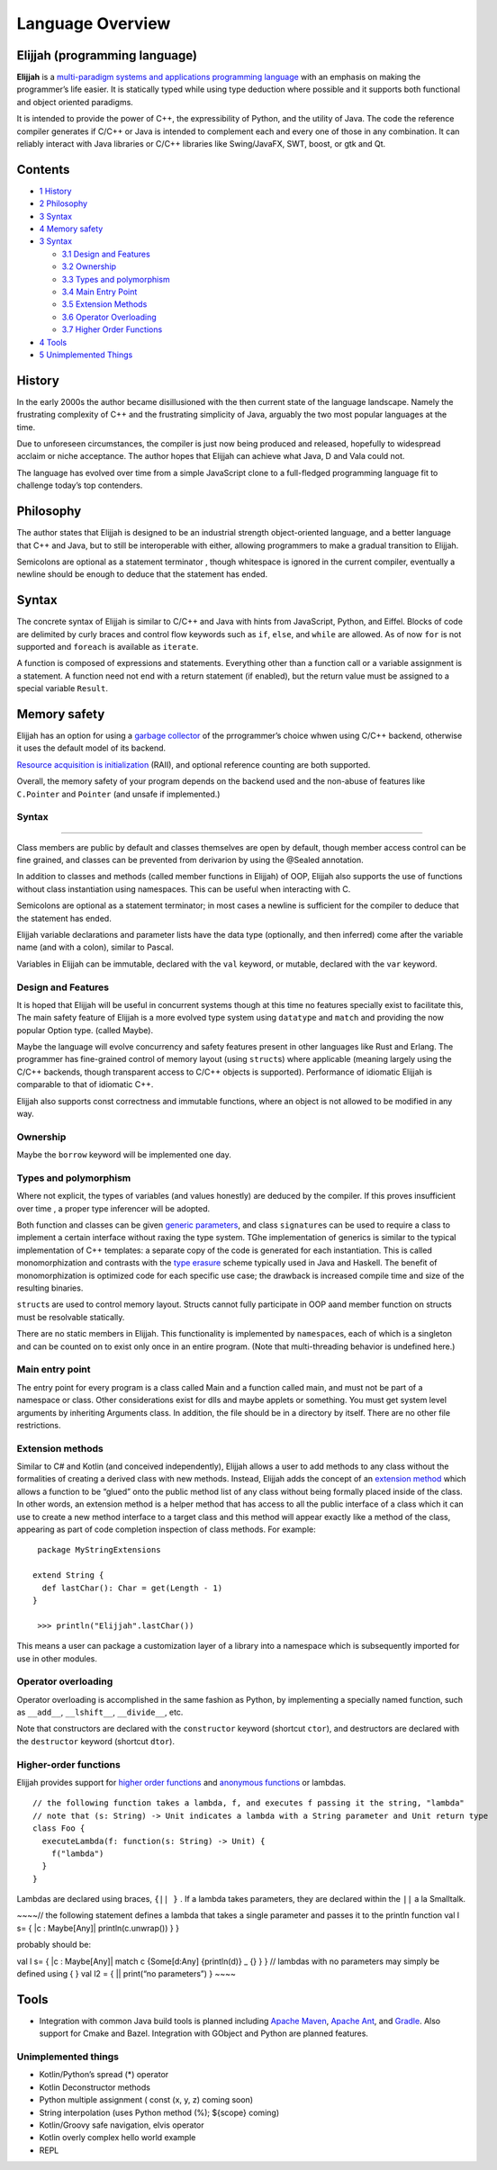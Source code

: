 Language Overview
=================

Elijjah (programming language)
------------------------------

**Elijjah** is a
`multi-paradigm <https://en.wikipedia.org/wiki/Multi-paradigm_programming_language>`__
`systems and applications programming
language <https://en.wikipedia.org/wiki/Systems_programming_language>`__
with an emphasis on making the programmer’s life easier. It is
statically typed while using type deduction where possible and it
supports both functional and object oriented paradigms.

It is intended to provide the power of C++, the expressibility of
Python, and the utility of Java. The code the reference compiler
generates if C/C++ or Java is intended to complement each and every one
of those in any combination. It can reliably interact with Java
libraries or C/C++ libraries like Swing/JavaFX, SWT, boost, or gtk and
Qt.

Contents
--------

-  `1 History <#History>`__
-  `2 Philosophy <#Philosophy>`__
-  `3 Syntax <#Syntax>`__
-  `4 Memory safety <#Memory_safety>`__
-  `3 Syntax <#Syntax>`__

   -  `3.1 Design and Features <#design-and-features>`__
   -  `3.2 Ownership <#Ownership>`__
   -  `3.3 Types and polymorphism <#Types_and_polymorphism>`__
   -  `3.4 Main Entry Point <#main-entry-point>`__
   -  `3.5 Extension Methods <#extension-methods>`__
   -  `3.6 Operator Overloading <#operator-overloading>`__
   -  `3.7 Higher Order Functions <#higher-order-functions>`__

-  `4 Tools <#Tools>`__
-  `5 Unimplemented Things <#unimplemented-things>`__

History
-------

In the early 2000s the author became disillusioned with the then current
state of the language landscape. Namely the frustrating complexity of
C++ and the frustrating simplicity of Java, arguably the two most
popular languages at the time.

Due to unforeseen circumstances, the compiler is just now being produced
and released, hopefully to widespread acclaim or niche acceptance. The
author hopes that Elijjah can achieve what Java, D and Vala could not.

The language has evolved over time from a simple JavaScript clone to a
full-fledged programming language fit to challenge today’s top
contenders.

Philosophy
----------

The author states that Elijjah is designed to be an industrial strength
object-oriented language, and a better language that C++ and Java, but
to still be interoperable with either, allowing programmers to make a
gradual transition to Elijjah.

Semicolons are optional as a statement terminator , though whitespace is
ignored in the current compiler, eventually a newline should be enough
to deduce that the statement has ended.

Syntax
------

The concrete syntax of Elijjah is similar to C/C++ and Java with hints
from JavaScript, Python, and Eiffel. Blocks of code are delimited by
curly braces and control flow keywords such as ``if``, ``else``, and
``while`` are allowed. As of now ``for`` is not supported and
``foreach`` is available as ``iterate``.

A function is composed of expressions and statements. Everything other
than a function call or a variable assignment is a statement. A function
need not end with a return statement (if enabled), but the return value
must be assigned to a special variable ``Result``.

Memory safety
-------------

Elijjah has an option for using a `garbage
collector <https://en.wikipedia.org/wiki/Garbage_collection_%28computer_science%29#AUTOMATIC>`__
of the prrogrammer’s choice whwen using C/C++ backend, otherwise it uses
the default model of its backend.

`Resource acquisition is
initialization <https://en.wikipedia.org/wiki/Resource_acquisition_is_initialization>`__
(RAII), and optional reference counting are both supported.

Overall, the memory safety of your program depends on the backend used
and the non-abuse of features like ``C.Pointer`` and ``Pointer`` (and
unsafe if implemented.)

.. _syntax-1:

Syntax
~~~~~~

--------------

Class members are public by default and classes themselves are open by
default, though member access control can be fine grained, and classes
can be prevented from derivarion by using the @Sealed annotation.

In addition to classes and methods (called member functions in Elijjah)
of OOP, Elijjah also supports the use of functions without class
instantiation using namespaces. This can be useful when interacting with
C.

Semicolons are optional as a statement terminator; in most cases a
newline is sufficient for the compiler to deduce that the statement has
ended.

Elijjah variable declarations and parameter lists have the data type
(optionally, and then inferred) come after the variable name (and with a
colon), similar to Pascal.

Variables in Elijjah can be immutable, declared with the ``val``
keyword, or mutable, declared with the ``var`` keyword.

Design and Features
~~~~~~~~~~~~~~~~~~~

It is hoped that Elijjah will be useful in concurrent systems though at
this time no features specially exist to facilitate this, The main
safety feature of Elijjah is a more evolved type system using
``datatype`` and ``match`` and providing the now popular Option type.
(called Maybe).

Maybe the language will evolve concurrency and safety features present
in other languages like Rust and Erlang. The programmer has fine-grained
control of memory layout (using ``struct``\ s) where applicable (meaning
largely using the C/C++ backends, though transparent access to C/C++
objects is supported). Performance of idiomatic Elijjah is comparable to
that of idiomatic C++.

Elijjah also supports const correctness and immutable functions, where
an object is not allowed to be modified in any way.

Ownership
~~~~~~~~~

Maybe the ``borrow`` keyword will be implemented one day.

Types and polymorphism
~~~~~~~~~~~~~~~~~~~~~~

Where not explicit, the types of variables (and values honestly) are
deduced by the compiler. If this proves insufficient over time , a
proper type inferencer will be adopted.

Both function and classes can be given
`generic <https://en.wikipedia.org/wiki/Generic_programming>`__
`parameters <https://en.wikipedia.org/wiki/Parameter_%28computer_programming%29>`__,
and class ``signature``\ s can be used to require a class to implement a
certain interface without raxing the type system. TGhe implementation of
generics is similar to the typical implementation of C++ templates: a
separate copy of the code is generated for each instantiation. This is
called monomorphization and contrasts with the `type
erasure <https://en.wikipedia.org/wiki/Type_erasure>`__ scheme typically
used in Java and Haskell. The benefit of monomorphization is optimized
code for each specific use case; the drawback is increased compile time
and size of the resulting binaries.

``struct``\ s are used to control memory layout. Structs cannot fully
participate in OOP aand member function on structs must be resolvable
statically.

There are no static members in Elijjah. This functionality is
implemented by ``namespace``\ s, each of which is a singleton and can be
counted on to exist only once in an entire program. (Note that
multi-threading behavior is undefined here.)

Main entry point
~~~~~~~~~~~~~~~~

The entry point for every program is a class called Main and a function
called main, and must not be part of a namespace or class. Other
considerations exist for dlls and maybe applets or something. You must
get system level arguments by inheriting Arguments class. In addition,
the file should be in a directory by itself. There are no other file
restrictions.

Extension methods
~~~~~~~~~~~~~~~~~

Similar to C# and Kotlin (and conceived independently), Elijjah allows a
user to add methods to any class without the formalities of creating a
derived class with new methods. Instead, Elijjah adds the concept of an
`extension method <https://en.wikipedia.org/wiki/Extension_method>`__
which allows a function to be “glued” onto the public method list of any
class without being formally placed inside of the class. In other words,
an extension method is a helper method that has access to all the public
interface of a class which it can use to create a new method interface
to a target class and this method will appear exactly like a method of
the class, appearing as part of code completion inspection of class
methods. For example:

::

    package MyStringExtensions

   extend String { 
     def lastChar(): Char = get(Length - 1)
   }
    
    >>> println("Elijjah".lastChar())

This means a user can package a customization layer of a library into a
namespace which is subsequently imported for use in other modules.

Operator overloading
~~~~~~~~~~~~~~~~~~~~

Operator overloading is accomplished in the same fashion as Python, by
implementing a specially named function, such as ``__add__``,
``__lshift__``, ``__divide__``, etc.

Note that constructors are declared with the ``constructor`` keyword
(shortcut ``ctor``), and destructors are declared with the
``destructor`` keyword (shortcut ``dtor``).

Higher-order functions
~~~~~~~~~~~~~~~~~~~~~~

Elijjah provides support for `higher order
functions <https://en.wikipedia.org/wiki/Higher_order_functions>`__ and
`anonymous
functions <https://en.wikipedia.org/wiki/Anonymous_functions>`__ or
lambdas.

::

   // the following function takes a lambda, f, and executes f passing it the string, "lambda"
   // note that (s: String) -> Unit indicates a lambda with a String parameter and Unit return type
   class Foo {
     executeLambda(f: function(s: String) -> Unit) {
       f("lambda")
     }
   }

Lambdas are declared using braces, ``{|| }`` . If a lambda takes
parameters, they are declared within the ``||`` a la Smalltalk.

~~~~// the following statement defines a lambda that takes a single
parameter and passes it to the println function val l s= { \|c :
Maybe[Any]\| println(c.unwrap()) } }

probably should be:

val l s= { \|c : Maybe[Any]\| match c {Some[d:Any] {println(d)} \_ {} }
} // lambdas with no parameters may simply be defined using { } val l2 =
{ \|\| print(“no parameters”) } ~~~~

Tools
-----

-  Integration with common Java build tools is planned including `Apache
   Maven <https://en.wikipedia.org/wiki/Apache_Maven>`__, `Apache
   Ant <https://en.wikipedia.org/wiki/Apache_Ant>`__, and
   `Gradle <https://en.wikipedia.org/wiki/Gradle>`__. Also support for
   Cmake and Bazel. Integration with GObject and Python are planned
   features.

Unimplemented things
~~~~~~~~~~~~~~~~~~~~

-  Kotlin/Python’s spread (*) operator
-  Kotlin Deconstructor methods
-  Python multiple assignment ( const (x, y, z) coming soon)
-  String interpolation (uses Python method (%); ${scope} coming)
-  Kotlin/Groovy safe navigation, elvis operator
-  Kotlin overly complex hello world example
-  REPL
